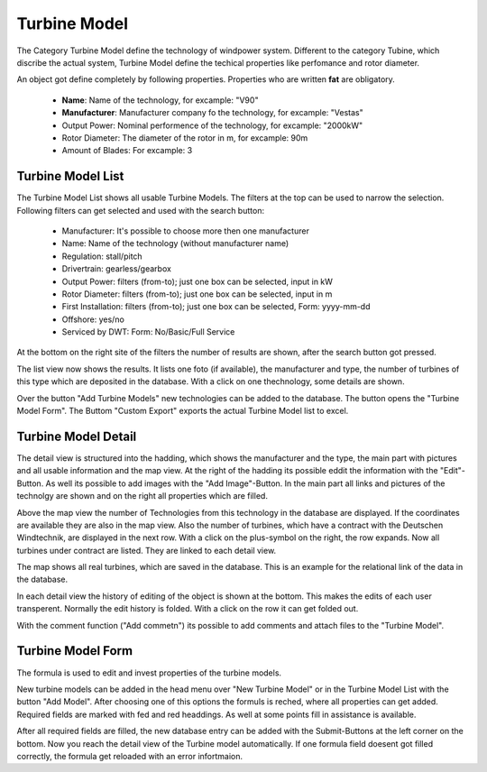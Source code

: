 Turbine Model
=============

The Category Turbine Model define the technology of windpower system. Different to the category Tubine, which discribe the actual system, Turbine Model define the techical properties like perfomance
and rotor diameter.

An object got define completely by following properties. Properties who are written **fat** are obligatory.

    *   **Name**: Name of the technology, for excample: "V90"
    *   **Manufacturer**: Manufacturer company fo the technology, for excample: "Vestas"
    *   Output Power: Nominal performence of the technology, for excample: "2000kW"
    *   Rotor Diameter: The diameter of the rotor in m, for excample: 90m
    *   Amount of Blades: For excample: 3


Turbine Model List
^^^^^^^^^^^^^^^^^^

The Turbine Model List shows all usable Turbine Models. The filters at the top can be used to narrow the selection. Following filters can get selected and used with the search button:

    *   Manufacturer: It's possible to choose more then one manufacturer
    *   Name: Name of the technology (without manufacturer name)
    *   Regulation: stall/pitch
    *   Drivertrain: gearless/gearbox
    *   Output Power: filters (from-to); just one box can be selected, input in kW
    *   Rotor Diameter: filters (from-to); just one box can be selected, input in m
    *   First Installation: filters (from-to); just one box can be selected, Form: yyyy-mm-dd
    *   Offshore: yes/no
    *   Serviced by DWT: Form: No/Basic/Full Service

At the bottom on the right site of the filters the number of results are shown, after the search button got pressed. 

The list view now shows the results. It lists one foto (if available), the manufacturer and type, the number of turbines of this type which are deposited in the database. With a click on one thechnology,
some details are shown.

Over the button "Add Turbine Models" new technologies can be added to the database. The button opens the "Turbine Model Form". The Buttom "Custom Export" exports the actual Turbine Model list to excel.

Turbine Model Detail
^^^^^^^^^^^^^^^^^^^^

The detail view is structured into the hadding, which shows the manufacturer and the type, the main part with pictures and all usable information and the map view.
At the right of the hadding its possible eddit the information with the "Edit"-Button. As well its possible to add images with the "Add Image"-Button. 
In the main part all links and pictures of the technolgy are shown and on the right all properties which are filled.

Above the map view the number of Technologies from this technology in the database are displayed. If the coordinates are available they are also in the map view. Also the number of turbines, which have a 
contract with the Deutschen Windtechnik, are displayed in the next row. With a click on the plus-symbol on the right, the row expands. Now all turbines under contract are listed. They are linked to each
detail view.

The map shows all real turbines, which are saved in the database. This is an example for the relational link of the data in the database.

In each detail view the history of editing of the object is shown at the bottom. This makes the edits of each user transperent. Normally the edit history is folded. With a click on the row it can get
folded out.

With the comment function ("Add commetn") its possible to add comments and attach files to the "Turbine Model".


Turbine Model Form
^^^^^^^^^^^^^^^^^^

The formula is used to edit and invest properties of the turbine models.

New turbine models can be added in the head menu over "New Turbine Model" or in the Turbine Model List with the button "Add Model". After choosing one of this options the formuls is reched, where all 
properties can get added. Required fields are marked with fed and red headdings. As well at some points fill in assistance is available.

After all required fields are filled, the new database entry can be added with the Submit-Buttons at the left corner on the bottom. Now you reach the detail view of the Turbine model automatically. If 
one formula field doesent got filled correctly, the formula get reloaded with an error infortmaion.
